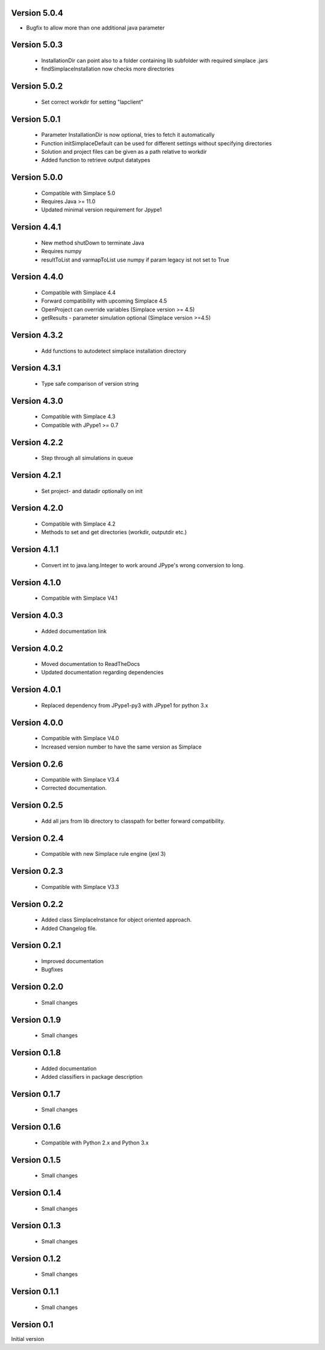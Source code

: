 Version 5.0.4
~~~~~~~~~~~~~
* Bugfix to allow more than one additional java parameter

Version 5.0.3
~~~~~~~~~~~~~
 * InstallationDir can point also to a folder containing lib subfolder with required simplace .jars
 * findSimplaceInstallation now checks more directories

Version 5.0.2
~~~~~~~~~~~~~
 * Set correct workdir for setting "lapclient"

Version 5.0.1
~~~~~~~~~~~~~
 * Parameter InstallationDir is now optional, tries to fetch it automatically
 * Function initSimplaceDefault can be used for different settings without specifying directories
 * Solution and project files can be given as a path relative to workdir
 * Added function to retrieve output datatypes

Version 5.0.0
~~~~~~~~~~~~~
 * Compatible with Simplace 5.0
 * Requires Java >= 11.0
 * Updated minimal version requirement for Jpype1

Version 4.4.1
~~~~~~~~~~~~~
 * New method shutDown to terminate Java
 * Requires numpy
 * resultToList and varmapToList use numpy if param legacy ist not set to True

Version 4.4.0
~~~~~~~~~~~~~
 * Compatible with Simplace 4.4
 * Forward compatibility with upcoming Simplace 4.5
 * OpenProject can override variables (Simplace version >= 4.5)
 * getResults - parameter simulation optional (Simplace version >=4.5)

Version 4.3.2
~~~~~~~~~~~~~
 * Add functions to autodetect simplace installation directory

Version 4.3.1
~~~~~~~~~~~~~
 * Type safe comparison of version string

Version 4.3.0
~~~~~~~~~~~~~
 * Compatible with Simplace 4.3
 * Compatible with JPype1 >= 0.7

Version 4.2.2
~~~~~~~~~~~~~
 * Step through all simulations in queue

Version 4.2.1
~~~~~~~~~~~~~
 * Set project- and datadir optionally on init

Version 4.2.0
~~~~~~~~~~~~~
 * Compatible with Simplace 4.2
 * Methods to set and get directories (workdir, outputdir etc.)

Version 4.1.1
~~~~~~~~~~~~~
 * Convert int to java.lang.Integer to work around JPype's wrong conversion to long.

Version 4.1.0
~~~~~~~~~~~~~
 * Compatible with Simplace V4.1

Version 4.0.3
~~~~~~~~~~~~~
 * Added documentation link

Version 4.0.2
~~~~~~~~~~~~~
 * Moved documentation to ReadTheDocs
 * Updated documentation regarding dependencies

Version 4.0.1
~~~~~~~~~~~~~
 * Replaced dependency from JPype1-py3 with JPype1 for python 3.x

Version 4.0.0
~~~~~~~~~~~~~
 * Compatible with Simplace V4.0
 * Increased version number to have the same version as Simplace

Version 0.2.6
~~~~~~~~~~~~~
 * Compatible with Simplace V3.4
 * Corrected documentation.

Version 0.2.5
~~~~~~~~~~~~~
 * Add all jars from lib directory to classpath for better forward compatibility.

Version 0.2.4
~~~~~~~~~~~~~
 * Compatible with new Simplace rule engine (jexl 3)

Version 0.2.3
~~~~~~~~~~~~~
 * Compatible with Simplace V3.3

Version 0.2.2
~~~~~~~~~~~~~
 * Added class SimplaceInstance for object oriented approach.
 * Added Changelog file.

Version 0.2.1
~~~~~~~~~~~~~
 * Improved documentation
 * Bugfixes

Version 0.2.0
~~~~~~~~~~~~~
 * Small changes

Version 0.1.9
~~~~~~~~~~~~~
 * Small changes

Version 0.1.8
~~~~~~~~~~~~~
 * Added documentation
 * Added classifiers in package description

Version 0.1.7
~~~~~~~~~~~~~
 * Small changes

Version 0.1.6
~~~~~~~~~~~~~
 * Compatible with Python 2.x and Python 3.x

Version 0.1.5
~~~~~~~~~~~~~
 * Small changes

Version 0.1.4
~~~~~~~~~~~~~
 * Small changes

Version 0.1.3
~~~~~~~~~~~~~
 * Small changes

Version 0.1.2
~~~~~~~~~~~~~
 * Small changes

Version 0.1.1
~~~~~~~~~~~~~
 * Small changes

Version 0.1
~~~~~~~~~~~~~
Initial version